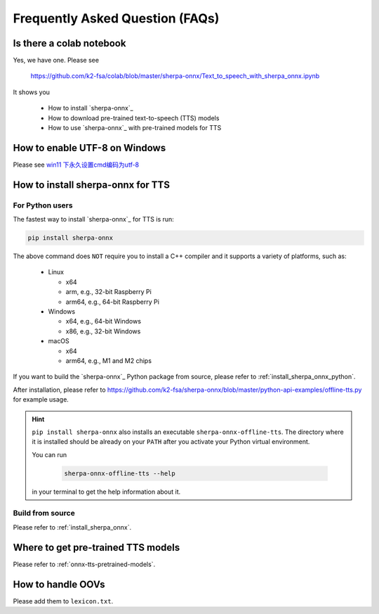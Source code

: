 Frequently Asked Question (FAQs)
================================

Is there a colab notebook
-------------------------

Yes, we have one. Please see

  `<https://github.com/k2-fsa/colab/blob/master/sherpa-onnx/Text_to_speech_with_sherpa_onnx.ipynb>`_

It shows you

 - How to install `sherpa-onnx`_
 - How to download pre-trained text-to-speech (TTS) models
 - How to use `sherpa-onnx`_ with pre-trained models for TTS

How to enable UTF-8 on Windows
------------------------------

Please see `win11 下永久设置cmd编码为utf-8 <https://blog.csdn.net/Demonwolfe/article/details/127227808>`_

How to install sherpa-onnx for TTS
----------------------------------

For Python users
^^^^^^^^^^^^^^^^

The fastest way to install `sherpa-onnx`_ for TTS is run:

.. code-block:: bash

   pip install sherpa-onnx

The above command does ``NOT`` require you to install a C++ compiler and it
supports a variety of platforms, such as:

  - Linux

    - x64
    - arm, e.g., 32-bit Raspberry Pi
    - arm64, e.g., 64-bit Raspberry Pi

  - Windows

    - x64, e.g., 64-bit Windows
    - x86, e.g., 32-bit Windows

  - macOS

    - x64
    - arm64, e.g., M1 and M2 chips

If you want to build the `sherpa-onnx`_ Python package from source, please
refer to :ref:`install_sherpa_onnx_python`.

After installation, please refer to
`<https://github.com/k2-fsa/sherpa-onnx/blob/master/python-api-examples/offline-tts.py>`_
for example usage.

.. hint::

   ``pip install sherpa-onnx`` also installs an executable ``sherpa-onnx-offline-tts``.
   The directory where it is installed should be already on your ``PATH`` after you
   activate your Python virtual environment.

   You can run

      .. code-block:: bash

        sherpa-onnx-offline-tts --help

   in your terminal to get the help information about it.


Build from source
^^^^^^^^^^^^^^^^^

Please refer to :ref:`install_sherpa_onnx`.

Where to get pre-trained TTS models
-----------------------------------

Please refer to :ref:`onnx-tts-pretrained-models`.

How to handle OOVs
------------------

Please add them to ``lexicon.txt``.
